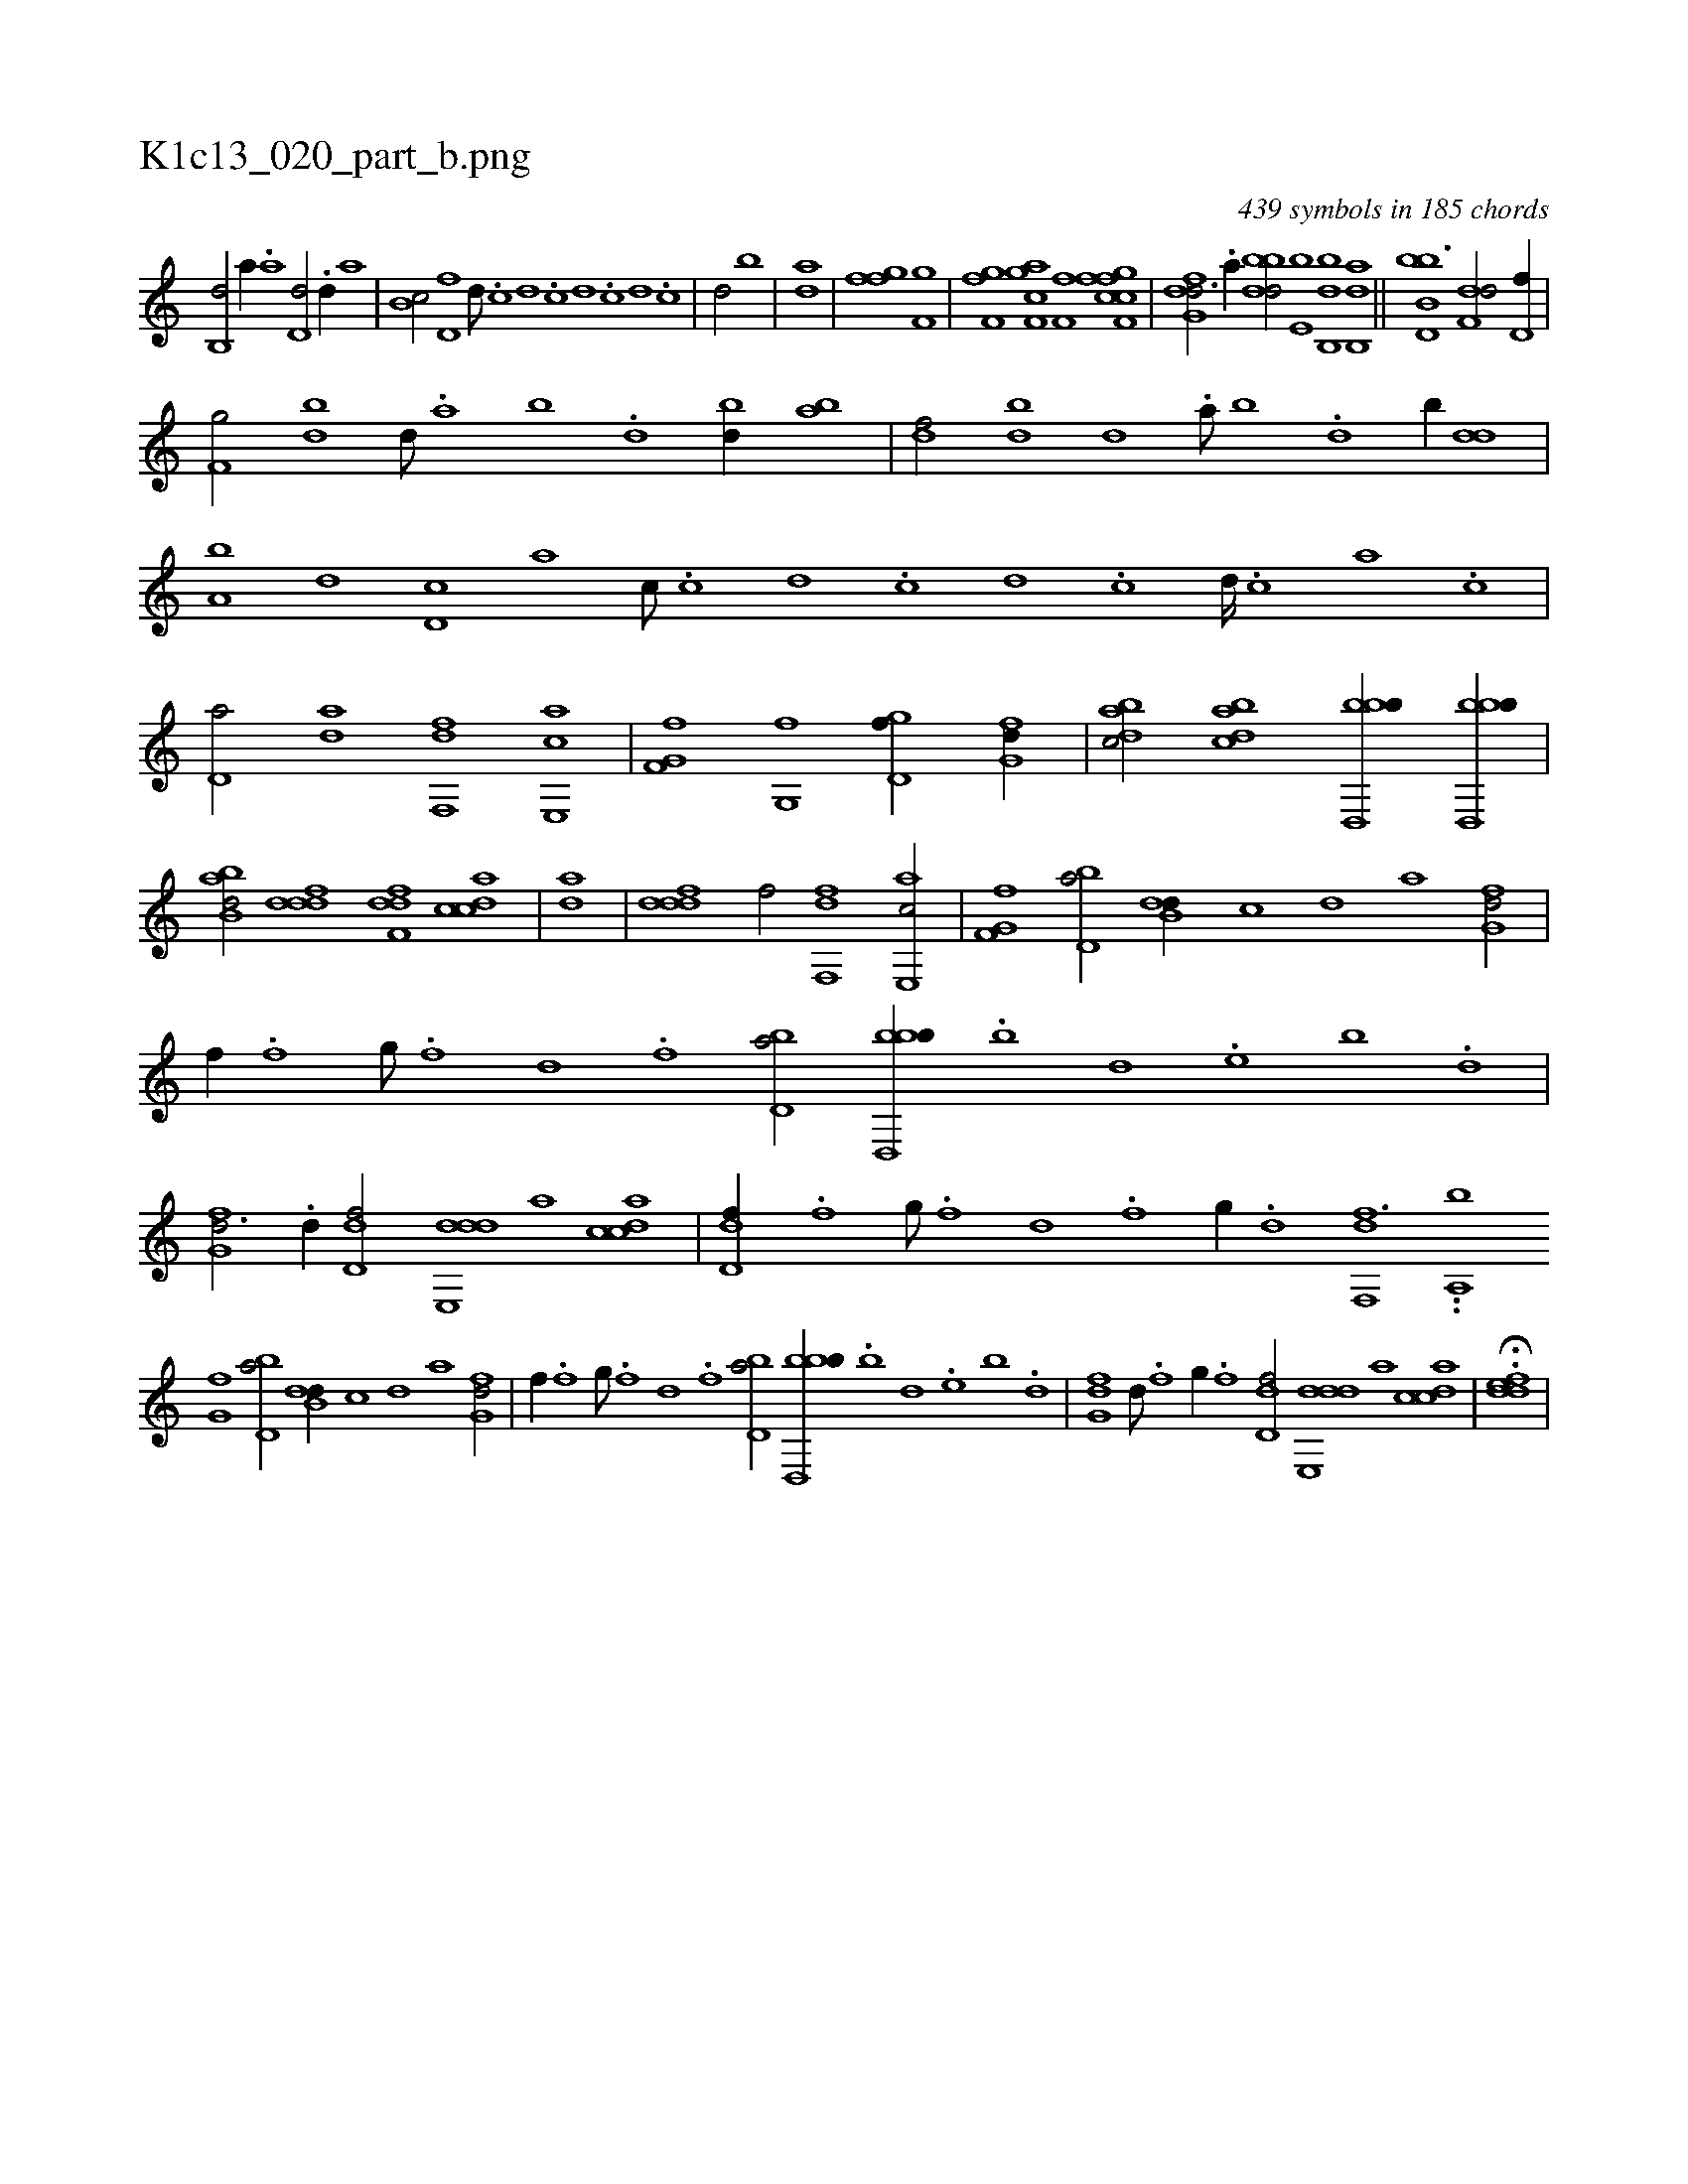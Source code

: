 X:1
%
%%titleleft true
%%tabaddflags 0
%%tabrhstyle grid
%
T:K1c13_020_part_b.png
C:439 symbols in 185 chords
L:1/1
K:italiantab
%
[,b,,d/] [,,,,a//] .[,a] [,,d,d/] .[,,d//] [,,,,a] |\
	[,,b,c/] [,,,d,f] [,,,,,d///] .[,,,c] [,,,d] .[,,,c] [,,,d] .[,,,c] [,,,d] .[,,,c] |\
	[,,,d/] [,,,,,b] |\
	[,,,,,,ad] |\
	[ffgh1] [f,ghi/] |\
	[f,ghi] .[,,f] [f,gci] [h,ia] [,,,,h] [,,,,i] |\
	[i,,f,i] [,,,f] [h,,,h] [f,gh] [,,,,i] [ffcc] |\
	[dfg,d3/4] .[a//] [bbdd/] [,,e,b] [bb,,d] [ab,,d] ||\
	[bb,d,b3/2] [f,dd/] [d,f//] |
%
[f,g/] [bd] [,d///] .[a] [b] .[d] [bd//] [ab] |\
	[,df/] [,bd] [,,d] .[a///] [b] .[d] [b//] [,dd] |\
	[a,b] [,,,d] [,d,c] [,,,a] [,,,c///] .[,c] [,d] .[,c] [,d] .[,c] [,d////] .[,c] [,a] .[,c] |\
	[,d,a/] [,,da] [f,,df] [e,,ac] |\
	[f,g,hf] [,g,,f] [,gd,f//] [,fg,d//] |\
	[,dbac/] [,bdca] [bbd,,b//] [bbd,,b//] |
%
[abb,d/] [,dddf] [,dff,d] [,cdca] |\
	[,,,,,,ad] |\
	[,dddf1] [,,,,f/] [f,,df1] [e,,ac/] |\
	[f,g,hf1] [bd,a/] [b,dd//] [,,,c] [,,,d] [,,,a] [,fg,d/] |\
	[,,,,f//] .[,,f] [,,g///] .[,,f] [,,d] .[,,f] [,bd,a/] [bbd,,b//] .[,,b] [,,d] .[,,e] [,b] .[,d] |\
	[,fg,d3/4] .[,d//] [,dd,f/] [dde,,d] [,,,,a] [,cdca] |\
	[,dd,f//] .[,f] [,g///] .[,f] [,d] .[,f] [,g//] .[d] [f,,df3/2] ..[,,,a,,b] 
%
[,,g,hf1] [bd,a/] [b,dd//] [,,,c] [,,,d] [,,,a] [,fg,d/] |\
	[,,,,f//] .[,,f] [,,g///] .[,,f] [,,d] .[,,f] [,bd,a/] [bbd,,b//] .[,,b] [,,d] .[,,e] [,b] .[,d] |\
	[,fg,d] [,d///] .[,f] [,g//] .[,f] [,d,df/] [dde,,d] [,,,,a] [,cdca] |\
	H.[,ddef] |
% number of items: 439


